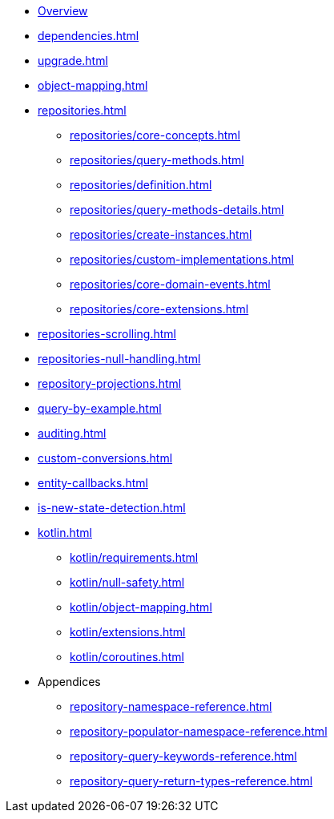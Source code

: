 * xref:index.adoc[Overview]
* xref:dependencies.adoc[]
* xref:upgrade.adoc[]
* xref:object-mapping.adoc[]
* xref:repositories.adoc[]
** xref:repositories/core-concepts.adoc[]
** xref:repositories/query-methods.adoc[]
** xref:repositories/definition.adoc[]
** xref:repositories/query-methods-details.adoc[]
** xref:repositories/create-instances.adoc[]
** xref:repositories/custom-implementations.adoc[]
** xref:repositories/core-domain-events.adoc[]
** xref:repositories/core-extensions.adoc[]
* xref:repositories-scrolling.adoc[]
* xref:repositories-null-handling.adoc[]
* xref:repository-projections.adoc[]
* xref:query-by-example.adoc[]
* xref:auditing.adoc[]
* xref:custom-conversions.adoc[]
* xref:entity-callbacks.adoc[]
* xref:is-new-state-detection.adoc[]
* xref:kotlin.adoc[]
** xref:kotlin/requirements.adoc[]
** xref:kotlin/null-safety.adoc[]
** xref:kotlin/object-mapping.adoc[]
** xref:kotlin/extensions.adoc[]
** xref:kotlin/coroutines.adoc[]
* Appendices
** xref:repository-namespace-reference.adoc[]
** xref:repository-populator-namespace-reference.adoc[]
** xref:repository-query-keywords-reference.adoc[]
** xref:repository-query-return-types-reference.adoc[]
